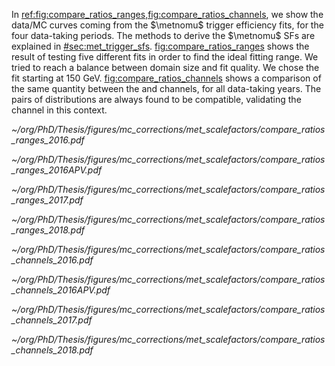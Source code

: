 :PROPERTIES:
:CUSTOM_ID: sec:app_met_sfs
:END:

In [[ref:fig:compare_ratios_ranges,fig:compare_ratios_channels]], we show the data/\ac{MC} curves coming from the $\metnomu$ trigger efficiency fits, for the four \run{2} data-taking periods.
The methods to derive the $\metnomu$ \acp{SF} are explained in [[#sec:met_trigger_sfs]].
[[fig:compare_ratios_ranges]] shows the result of testing five different fits in order to find the ideal fitting range.
We tried to reach a balance between domain size and fit quality.
We chose the fit starting at \SI{150}{\GeV}.
[[fig:compare_ratios_channels]] shows a comparison of the same quantity between the \mutau{} and \mumu{} channels, for all \run{2} data-taking years.
The pairs of distributions are always found to be compatible, validating the \mumu{} channel in this context.

#+NAME: fig:compare_ratios_ranges
#+CAPTION: Data/\ac{MC} \acp{SF} of $\metnomu$ trigger efficiencies, for the four \run{2} data-taking periods. \Acp{SF} are extracted from the ratio of the sigmoid fits of data and \ac{MC} efficiency curves, implemented to smooth out the \acp{SF}' distributions. Five different fit ranges were tested, and zoomed in the turn-on region to better display differences. All fits are reasonably compatible except for the full range fit, which cannot describe the data. We decided to use the fit starting at \SI{150}{\GeV} for all data periods.
#+BEGIN_figure
\centering
#+ATTR_LATEX: :width .49\textwidth :center
[[~/org/PhD/Thesis/figures/mc_corrections/met_scalefactors/compare_ratios_ranges_2016.pdf]]
#+ATTR_LATEX: :width .49\textwidth :center
[[~/org/PhD/Thesis/figures/mc_corrections/met_scalefactors/compare_ratios_ranges_2016APV.pdf]]
#+ATTR_LATEX: :width .49\textwidth :center
[[~/org/PhD/Thesis/figures/mc_corrections/met_scalefactors/compare_ratios_ranges_2017.pdf]]
#+ATTR_LATEX: :width .49\textwidth :center
[[~/org/PhD/Thesis/figures/mc_corrections/met_scalefactors/compare_ratios_ranges_2018.pdf]]
#+END_figure

#+NAME: fig:compare_ratios_channels
#+CAPTION: Data/\ac{MC} \acp{SF} of $\metnomu$ trigger efficiencies, for the four \run{2} data-taking periods. \Acp{SF} are extracted from the ratio of the sigmoid fits of data and \ac{MC} efficiency curves, implemented to smooth out the \acp{SF}' distributions. The \acp{SF} are observed to be compatible between the \mutau{} and \mumu{} channels, within statistical uncertainties.
#+BEGIN_figure
\centering
#+ATTR_LATEX: :width .49\textwidth :center
[[~/org/PhD/Thesis/figures/mc_corrections/met_scalefactors/compare_ratios_channels_2016.pdf]]
#+ATTR_LATEX: :width .49\textwidth :center
[[~/org/PhD/Thesis/figures/mc_corrections/met_scalefactors/compare_ratios_channels_2016APV.pdf]]
#+ATTR_LATEX: :width .49\textwidth :center
[[~/org/PhD/Thesis/figures/mc_corrections/met_scalefactors/compare_ratios_channels_2017.pdf]]
#+ATTR_LATEX: :width .49\textwidth :center
[[~/org/PhD/Thesis/figures/mc_corrections/met_scalefactors/compare_ratios_channels_2018.pdf]]
#+END_figure
